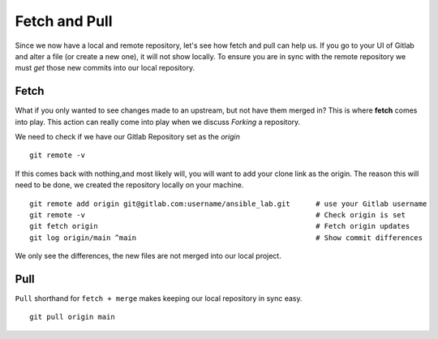 Fetch and Pull
~~~~~~~~~~~

Since we now have a local and remote repository, let's see how fetch and pull can help us. If you go to 
your UI of Gitlab and alter a file (or create a new one), it will not show locally. 
To ensure you are in sync with the remote repository we must *get* those new commits into our local repository.

.. image:: imgs/gitlab_newfile.png
   :scale: 60%
   :align: center
.. centered:: Fig 9

Fetch 
^^^^^

What if you only wanted to see changes made to an upstream, but not have them merged in?  This is where **fetch** comes into play.  This action can really come into
play when we discuss *Forking* a repository. 

We need to check if we have our Gitlab Repository set as the *origin*

::

  git remote -v 

If this comes back with nothing,and most likely will, you will want to add your clone link as the origin. The reason this will need to be done, we created the repository locally on your machine.

::

  git remote add origin git@gitlab.com:username/ansible_lab.git      # use your Gitlab username
  git remote -v                                                      # Check origin is set
  git fetch origin                                                   # Fetch origin updates
  git log origin/main ^main                                          # Show commit differences 

We only see the differences, the new files are not merged into our local project.

Pull 
^^^^

``Pull`` shorthand for ``fetch + merge``  makes keeping our local repository in sync easy. 


::

    git pull origin main 

